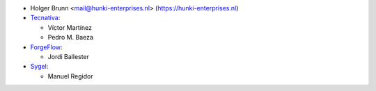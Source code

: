 * Holger Brunn <mail@hunki-enterprises.nl> (https://hunki-enterprises.nl)
* `Tecnativa <https://www.tecnativa.com>`_:

  * Víctor Martínez
  * Pedro M. Baeza

* `ForgeFlow <https://www.forgeflow.com>`_:

  * Jordi Ballester

* `Sygel <https://www.sygel.es>`_:

  * Manuel Regidor
